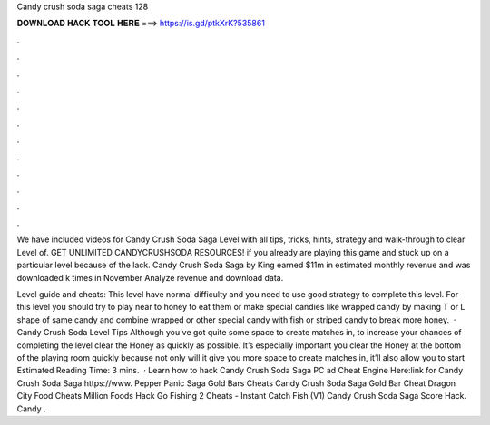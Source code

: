 Candy crush soda saga cheats 128



𝐃𝐎𝐖𝐍𝐋𝐎𝐀𝐃 𝐇𝐀𝐂𝐊 𝐓𝐎𝐎𝐋 𝐇𝐄𝐑𝐄 ===> https://is.gd/ptkXrK?535861



.



.



.



.



.



.



.



.



.



.



.



.

We have included videos for Candy Crush Soda Saga Level with all tips, tricks, hints, strategy and walk-through to clear Level of. GET UNLIMITED CANDYCRUSHSODA RESOURCES! if you already are playing this game and stuck up on a particular level because of the lack. Candy Crush Soda Saga by King earned $11m in estimated monthly revenue and was downloaded k times in November Analyze revenue and download data.

Level guide and cheats: This level have normal difficulty and you need to use good strategy to complete this level. For this level you should try to play near to honey to eat them or make special candies like wrapped candy by making T or L shape of same candy and combine wrapped or other special candy with fish or striped candy to break more honey.  · Candy Crush Soda Level Tips Although you’ve got quite some space to create matches in, to increase your chances of completing the level clear the Honey as quickly as possible. It’s especially important you clear the Honey at the bottom of the playing room quickly because not only will it give you more space to create matches in, it’ll also allow you to start Estimated Reading Time: 3 mins.  · Learn how to hack Candy Crush Soda Saga PC ad Cheat Engine Here:link for Candy Crush Soda Saga:https://www. Pepper Panic Saga Gold Bars Cheats Candy Crush Soda Saga Gold Bar Cheat Dragon City Food Cheats Million Foods Hack Go Fishing 2 Cheats - Instant Catch Fish (V1) Candy Crush Soda Saga Score Hack. Candy .
